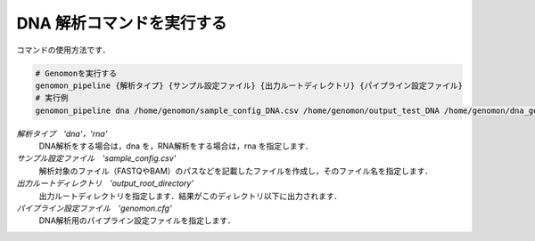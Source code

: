 DNA 解析コマンドを実行する
==========================

コマンドの使用方法です．

.. code-block:: bash

  # Genomonを実行する
  genomon_pipeline {解析タイプ} {サンプル設定ファイル} {出力ルートディレクトリ} {パイプライン設定ファイル}
  # 実行例
  genomon_pipeline dna /home/genomon/sample_config_DNA.csv /home/genomon/output_test_DNA /home/genomon/dna_genomon.cfg
  
`解析タイプ　'dna'，'rna'`
    DNA解析をする場合は，dna を，RNA解析をする場合は，rna を指定します．
`サンプル設定ファイル　'sample_config.csv'`
    解析対象のファイル（FASTQやBAM）のパスなどを記載したファイルを作成し，そのファイル名を指定します．
`出力ルートディレクトリ　'output_root_directory'`
    出力ルートディレクトリを指定します．結果がこのディレクトリ以下に出力されます．
`パイプライン設定ファイル　'genomon.cfg'`
    DNA解析用のパイプライン設定ファイルを指定します．

